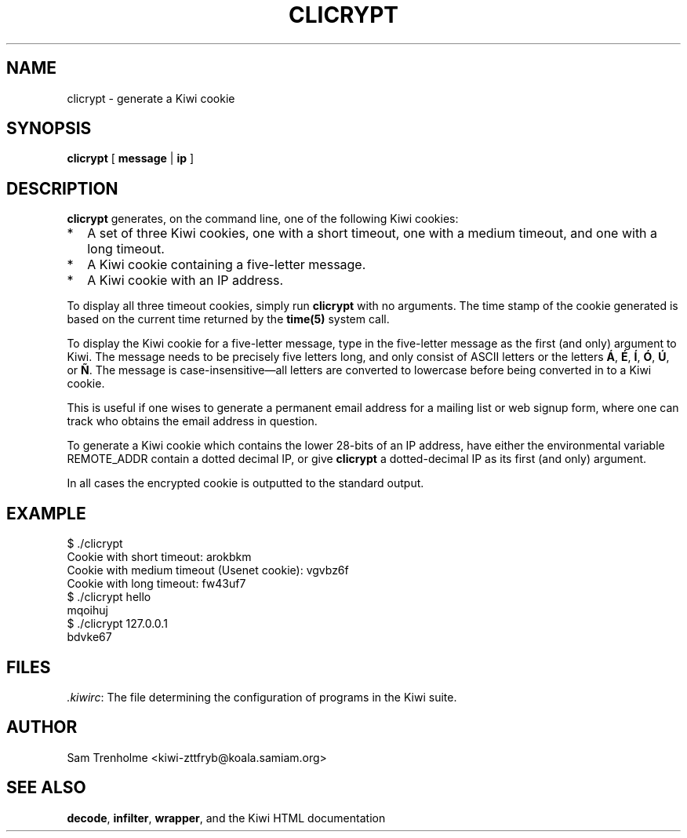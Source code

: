 .\" Note that this man page needs to be processed by a troff that recognizes
.\" the standard latin1 digraph escape sequences.  Recent versions of Groff
.\" have this capability.
.TH CLICRYPT 1 "OCTOBER 2001" Kiwi "Kiwi User Manual"
.\" We don't want hyphenation (it's too ugly)
.\" We also disable justification when using nroff
.\" Due to the way the -mandoc macro works, this needs to be placed
.\" after the .TH heading
.hy 0
.if n .na
.SH NAME
clicrypt \- generate a Kiwi cookie 
.SH SYNOPSIS
.BR clicrypt " [ " message " | " ip " ]"
.SH DESCRIPTION
.B clicrypt
generates, on the command line, one of the following Kiwi cookies:
.TP 2
*
A set of three Kiwi cookies, one with a short timeout, one with a medium
timeout, and one with a long timeout.
.TP
*
A Kiwi cookie containing a five-letter message.  
.TP
*
A Kiwi cookie with an IP address.
.PP

To display all three timeout cookies, simply run 
.B clicrypt
with no arguments.  The time stamp of the cookie generated is based on 
the current time returned by the
.B time(5)
system call.

To display the Kiwi cookie for a five-letter message, type in the five-letter
message as the first (and only) argument to Kiwi.  The message needs
to be precisely five letters long, and only consist of ASCII letters 
or the letters 
.BR \('A ", " \('E , 
.BR \('I ", " \('O ,  
.BR \('U ", or " 
.BR \(~N .
The message is case-insensitive\(emall letters are converted to 
lowercase before being converted in to a Kiwi cookie.

This is useful if one wises to generate a permanent email address for a 
mailing list or web signup form, where one can track who obtains the email 
address in question.

To generate a Kiwi cookie which contains the lower 28-bits of an IP address, 
have either the environmental variable REMOTE_ADDR contain a dotted 
decimal IP, or give 
.B clicrypt
a dotted-decimal IP as its first (and only) argument.  

In all cases the encrypted cookie is outputted to the standard output.
.SH EXAMPLE
.nf
$ ./clicrypt 
Cookie with short timeout: arokbkm
Cookie with medium timeout (Usenet cookie): vgvbz6f
Cookie with long timeout: fw43uf7
$ ./clicrypt hello
mqoihuj
$ ./clicrypt 127.0.0.1
bdvke67
.fi
.SH FILES
.IR .kiwirc :
The file determining the configuration of programs in the Kiwi suite.
.SH AUTHOR
Sam Trenholme <kiwi-zttfryb@koala.samiam.org>
.SH "SEE ALSO"
.BR decode , 
.BR infilter ,
.BR wrapper ,
and the Kiwi HTML documentation
